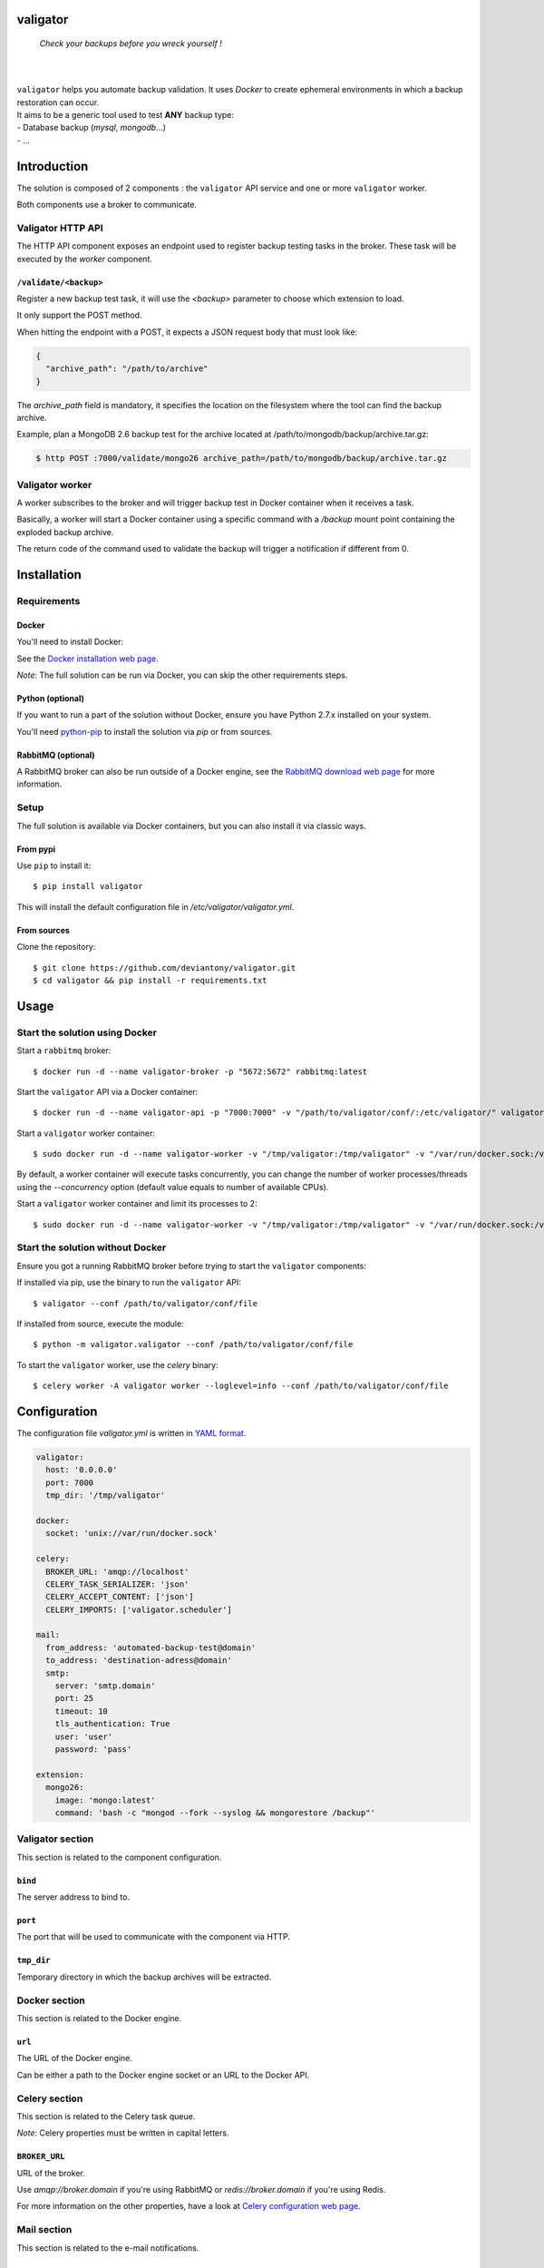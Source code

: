 valigator
=========

.. epigraph::
    *Check your backups before you wreck yourself !*

|

.. image:: https://www.quantifiedcode.com/api/v1/project/6b2de325c287407aaf4998cf49c1c09e/badge.svg
  :target: https://www.quantifiedcode.com/app/project/6b2de325c287407aaf4998cf49c1c09e
  :alt: Code issues

|

| ``valigator`` helps you automate backup validation. It uses *Docker* to create ephemeral environments in which a backup restoration can occur.

| It aims to be a generic tool used to test **ANY** backup type:
| - Database backup (*mysql*, *mongodb*...)
| - ...

Introduction
============

The solution is composed of 2 components : the ``valigator`` API service and one or more ``valigator`` worker.

Both components use a broker to communicate.

.. image:: https://www.lucidchart.com/publicSegments/view/8e361ed5-92d4-4100-81a4-874cccfd085d/image.jpeg

Valigator HTTP API
------------------

The HTTP API component exposes an endpoint used to register backup testing tasks in the broker. These task will be executed by the *worker* component.

``/validate/<backup>``
~~~~~~~~~~~~~~~~~~~~~~

Register a new backup test task, it will use the *<backup>* parameter to choose which extension to load.

It only support the POST method.

When hitting the endpoint with a POST, it expects a JSON request body that must look like:

.. code-block:: javascript

    {
      "archive_path": "/path/to/archive"
    }


The *archive_path* field is mandatory, it specifies the location on the filesystem where the tool can find the backup archive.

Example, plan a MongoDB 2.6 backup test for the archive located at /path/to/mongodb/backup/archive.tar.gz:

.. code-block:: bash

  $ http POST :7000/validate/mongo26 archive_path=/path/to/mongodb/backup/archive.tar.gz


Valigator worker
----------------

A worker subscribes to the broker and will trigger backup test in Docker container when it receives a task.

Basically, a worker will start a Docker container using a specific command with a `/backup` mount point containing the exploded backup archive.

The return code of the command used to validate the backup will trigger a notification if different from 0.

Installation
============

Requirements
------------

Docker
~~~~~~

You'll need to install Docker:

See the `Docker installation web page`_.

*Note*: The full solution can be run via Docker, you can skip the other requirements steps.

Python (optional)
~~~~~~~~~~~~~~~~~

If you want to run a part of the solution without Docker, ensure you have Python 2.7.x installed on your system.

You'll need `python-pip`_ to install the solution via `pip` or from sources.

RabbitMQ (optional)
~~~~~~~~~~~~~~~~~~~

A RabbitMQ broker can also be run outside of a Docker engine, see the `RabbitMQ download web page`_ for more information.

Setup
-----

The full solution is available via Docker containers, but you can also install it via classic ways.

From pypi
~~~~~~~~~

Use ``pip`` to install it::

   $ pip install valigator

This will install the default configuration file in */etc/valigator/valigator.yml*.

From sources
~~~~~~~~~~~~

Clone the repository::

  $ git clone https://github.com/deviantony/valigator.git
  $ cd valigator && pip install -r requirements.txt

Usage
=====

Start the solution using Docker
-------------------------------

Start a ``rabbitmq`` broker::

    $ docker run -d --name valigator-broker -p "5672:5672" rabbitmq:latest

Start the ``valigator`` API via a Docker container::

    $ docker run -d --name valigator-api -p "7000:7000" -v "/path/to/valigator/conf/:/etc/valigator/" valigator/valigator:celery /env/bin/python -m valigator.valigator --conf /etc/valigator/valigator.yml

Start a ``valigator`` worker container::

    $ sudo docker run -d --name valigator-worker -v "/tmp/valigator:/tmp/valigator" -v "/var/run/docker.sock:/var/run/docker.sock" -v "/path/to/archives/:/path/to/archives/" -v "/etc/valigator/:/etc/valigator/" valigator/valigator:celery /env/bin/celery -A valigator worker --loglevel=info --conf /etc/valigator/valigator.yml

By default, a worker container will execute tasks concurrently, you can change the number of worker processes/threads using the `--concurrency` option (default value equals to number of available CPUs).

Start a ``valigator`` worker container and limit its processes to 2::

  $ sudo docker run -d --name valigator-worker -v "/tmp/valigator:/tmp/valigator" -v "/var/run/docker.sock:/var/run/docker.sock" -v "/path/to/archives/:/path/to/archives/" -v "/etc/valigator/:/etc/valigator/" valigator/valigator:celery /env/bin/celery -A valigator worker --loglevel=info --conf /etc/valigator/valigator.yml --concurrency 2

Start the solution without Docker
---------------------------------

Ensure you got a running RabbitMQ broker before trying to start the ``valigator`` components:

If installed via pip, use the binary to run the ``valigator`` API::

    $ valigator --conf /path/to/valigator/conf/file

If installed from source, execute the module::

    $ python -m valigator.valigator --conf /path/to/valigator/conf/file

To start the ``valigator`` worker, use the `celery` binary::

    $ celery worker -A valigator worker --loglevel=info --conf /path/to/valigator/conf/file

Configuration
=============

The configuration file *valigator.yml* is written in `YAML format`_.

.. code-block:: yaml

    valigator:
      host: '0.0.0.0'
      port: 7000
      tmp_dir: '/tmp/valigator'

    docker:
      socket: 'unix://var/run/docker.sock'

    celery:
      BROKER_URL: 'amqp://localhost'
      CELERY_TASK_SERIALIZER: 'json'
      CELERY_ACCEPT_CONTENT: ['json']
      CELERY_IMPORTS: ['valigator.scheduler']

    mail:
      from_address: 'automated-backup-test@domain'
      to_address: 'destination-adress@domain'
      smtp:
        server: 'smtp.domain'
        port: 25
        timeout: 10
        tls_authentication: True
        user: 'user'
        password: 'pass'

    extension:
      mongo26:
        image: 'mongo:latest'
        command: 'bash -c "mongod --fork --syslog && mongorestore /backup"'


Valigator section
-----------------

This section is related to the component configuration.

``bind``
~~~~~~~~

The server address to bind to.

``port``
~~~~~~~~

The port that will be used to communicate with the component via HTTP.

``tmp_dir``
~~~~~~~~~~~

Temporary directory in which the backup archives will be extracted.

Docker section
--------------

This section is related to the Docker engine.

``url``
~~~~~~~~

The URL of the Docker engine.

Can be either a path to the Docker engine socket or an URL to the Docker API.

Celery section
--------------

This section is related to the Celery task queue.

*Note*: Celery properties must be written in capital letters.

``BROKER_URL``
~~~~~~~~~~~~~~

URL of the broker.

Use `amqp://broker.domain` if you're using RabbitMQ or `redis://broker.domain` if you're using Redis.

For more information on the other properties, have a look at `Celery configuration web page`_.

Mail section
------------

This section is related to the e-mail notifications.

``from_address``
~~~~~~~~~~~~~~~~

Address from which notification e-mail will be sent.

``to_address``
~~~~~~~~~~~~~~

Notification will be sent to this address. Does not support multiple e-mail addresses.

``smtp.server``
~~~~~~~~~~~~~~~

Address of the SMTP server used to send e-mails.

``smtp.port``
~~~~~~~~~~~~~

Port of SMTP server used to send e-mails.

``smtp.timeout``
~~~~~~~~~~~~~~~~

Connection timeout to the SMTP server.

``smtp.tls_authentication``
~~~~~~~~~~~~~~~~~~~~~~~~~~~

Use TLS authentication with the SMTP server.

``smtp.user``
~~~~~~~~~~~~~

If TLS authentication is enabled, use this user to connect to the SMTP server.

``smtp.password``
~~~~~~~~~~~~~~~~~

If TLS authentication is enabled, use this password to connect to the SMTP server.

Extension section
-----------------

This section is related to the Valigator extensions.

See the 'Extensions' chapter below for more information on this section.

Extensions
==========

Valigator is using an extension system that allows you to test your backups using any Docker image.

To register an extension, edit the *valigator.yml* configuration file and add a block under the extension section with two properties: *image* and *command*.

For example, add a section to test backup for MySQL 5.6:

.. code-block:: yaml

    extension:
      mysql56:
        image: 'mysql:5.6'
        command: 'cat /backup/*.sql | mysql -u root'

You'll be able to plan backup tests by sending a POST request to `http://valigator-api.domain:7000/validate/mysql56`.

Limitations
===========

This tool has been tested on the following OSes:

* Ubuntu 14.04

It has been tested against the following Python versions:

* Python 2.7

.. _Docker installation web page: https://docs.docker.com/engine/installation/
.. _python-pip: https://pip.pypa.io/en/stable/installing/
.. _RabbitMQ download web page: https://www.rabbitmq.com/download.html
.. _Celery configuration web page: http://docs.celeryproject.org/en/latest/configuration.html
.. _YAML format: https://en.wikipedia.org/wiki/YAML
